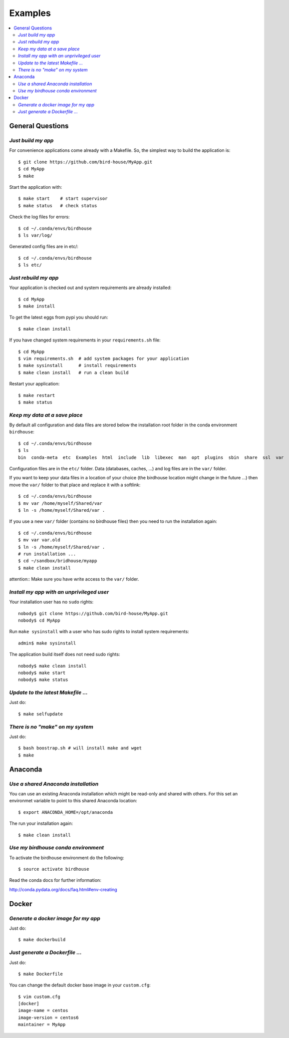 .. _examples:

========
Examples
========

.. contents::
   :local:
   :depth: 2
   :backlinks: none

General Questions
=================


*Just build my app*
-------------------

For convenience applications come already with a Makefile. So, the simplest way to build the application is::

   $ git clone https://github.com/bird-house/MyApp.git 
   $ cd MyApp
   $ make

Start the application with::

   $ make start    # start supervisor
   $ make status   # check status

Check the log files for errors::

   $ cd ~/.conda/envs/birdhouse
   $ ls var/log/

Generated config files are in etc/::

   $ cd ~/.conda/envs/birdhouse
   $ ls etc/   

*Just rebuild my app*
---------------------

Your application is checked out and system requirements are already installed::

   $ cd MyApp
   $ make install

To get the latest eggs from pypi you should run::

   $ make clean install

If you have changed system requirements in your ``requirements.sh`` file::

   $ cd MyApp
   $ vim requirements.sh  # add system packages for your application
   $ make sysinstall      # install requirements
   $ make clean install   # run a clean build

Restart your application::

   $ make restart
   $ make status


*Keep my data at a save place*
------------------------------

By default all configuration and data files are stored below the installation root folder in the conda environment ``birdhouse``::

  $ cd ~/.conda/envs/birdhouse
  $ ls 
  bin  conda-meta  etc  Examples  html  include  lib  libexec  man  opt  plugins  sbin  share  ssl  var

Configuration files are in the ``etc/`` folder. Data (databases, caches, ...) and log files are in the ``var/`` folder. 

If you want to keep your data files in a location of your choice (the birdhouse location might change in the future ...) then move the ``var/`` folder to that place and replace it with a softlink::

  $ cd ~/.conda/envs/birdhouse
  $ mv var /home/myself/Shared/var
  $ ln -s /home/myself/Shared/var .

If you use a new ``var/`` folder (contains no birdhouse files) then you need to run the installation again::

  $ cd ~/.conda/envs/birdhouse
  $ mv var var.old
  $ ln -s /home/myself/Shared/var .
  # run installation ...
  $ cd ~/sandbox/bridhouse/myapp
  $ make clean install

attention:: Make sure you have write access to the ``var/`` folder.
  

*Install my app with an unprivileged user*
------------------------------------------

Your installation user has no ``sudo`` rights::

   nobody$ git clone https://github.com/bird-house/MyApp.git 
   nobody$ cd MyApp

Run ``make sysinstall`` with a user who has sudo rights to install system requirements::

   admin$ make sysinstall

The application build itself does not need sudo rights::

   nobody$ make clean install
   nobody$ make start
   nobody$ make status

*Update to the latest Makefile ...*
-----------------------------------

Just do::

   $ make selfupdate

*There is no "make" on my system*
---------------------------------

Just do::

   $ bash boostrap.sh # will install make and wget
   $ make

Anaconda
========

*Use a shared Anaconda installation*
------------------------------------

You can use an existing Anaconda installation which might be read-only and shared with others. For this set an environmet variable to point to this shared Anaconda location::

   $ export ANACONDA_HOME=/opt/anaconda

The run your installation again::

   $ make clean install

*Use my birdhouse conda environment*
------------------------------------

To activate the birdhouse environment do the following::

   $ source activate birdhouse

Read the conda docs for further information:

http://conda.pydata.org/docs/faq.html#env-creating

Docker
======


*Generate a docker image for my app*
------------------------------------

Just do::

   $ make dockerbuild

*Just generate a Dockerfile ...*
--------------------------------

Just do::

   $ make Dockerfile

You can change the default docker base image in your ``custom.cfg``::

   $ vim custom.cfg
   [docker]
   image-name = centos
   image-version = centos6
   maintainer = MyApp
   
